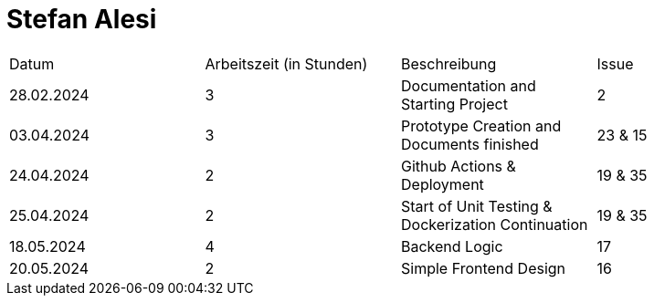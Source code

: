 # Stefan Alesi

|===
| Datum                        | Arbeitszeit (in Stunden) | Beschreibung | Issue
|  28.02.2024 |     3       |   Documentation and Starting Project  |   2
|  03.04.2024 |         3   |   Prototype Creation and Documents finished   |   23 & 15
|  24.04.2024 |         2   |   Github Actions & Deployment |   19 & 35
|  25.04.2024 |         2   |   Start of Unit Testing & Dockerization Continuation | 19 & 35
|  18.05.2024 |         4   |   Backend Logic | 17
|  20.05.2024 |           2      | Simple Frontend Design   |  16 |
|===